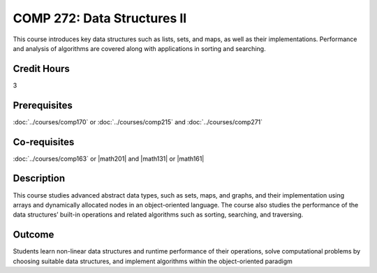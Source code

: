 .. index:: data structures 2

COMP 272: Data Structures II
============================

This course introduces key data structures such as lists, sets, and maps, as well as their implementations. Performance and analysis of algorithms are covered along with applications in sorting and searching.

Credit Hours
-----------------------

3

Prerequisites
------------------------------

:doc:`../courses/comp170` or :doc:`../courses/comp215` and :doc:`../courses/comp271`

Co-requisites
------------------------
:doc:`../courses/comp163` or |math201| and |math131| or |math161|

Description
--------------------

This course studies advanced abstract data types, such as sets, maps, and graphs, and their implementation using arrays and dynamically allocated nodes in an object-oriented language. The course also studies the performance of the data structures’ built-in operations and related algorithms such as sorting, searching, and traversing. 

Outcome
----------------------

Students learn non-linear data structures and runtime performance of their operations, solve computational problems by choosing suitable data structures, and implement algorithms within the object-oriented paradigm

